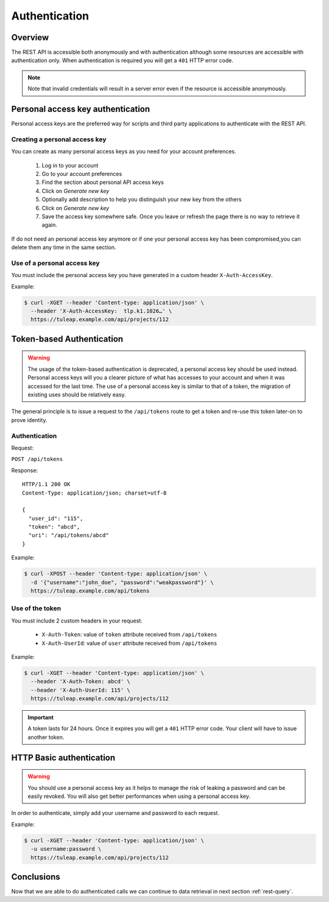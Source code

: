 .. _rest-auth:

Authentication
==============

Overview
--------

The REST API is accessible both anonymously and with authentication although some
resources are accessible with authentication only. When authentication is required
you will get a ``401`` HTTP error code.

.. NOTE::

  Note that invalid credentials will result in a server error even if the resource is accessible anonymously.

Personal access key authentication
----------------------------------

Personal access keys are the preferred way for scripts and third party applications to authenticate with the REST API.

Creating a personal access key
``````````````````````````````

You can create as many personal access keys as you need for your account preferences.

 1. Log in to your account
 2. Go to your account preferences
 3. Find the section about personal API access keys
 4. Click on *Generate new key*
 5. Optionally add description to help you distinguish your new key from the others
 6. Click on *Generate new key*
 7. Save the access key somewhere safe. Once you leave or refresh the page there is no way to retrieve it again.

If do not need an personal access key anymore or if one your personal access key has been compromised,you can delete
them any time in the same section.

Use of a personal access key
````````````````````````````

You must include the personal access key you have generated in a custom header ``X-Auth-AccessKey``.

Example:

.. code-block:: bash

    $ curl -XGET --header 'Content-type: application/json' \
      --header 'X-Auth-AccessKey:  tlp.k1.1026…' \
      https://tuleap.example.com/api/projects/112


Token-based Authentication
--------------------------

.. WARNING::

  The usage of the token-based authentication is deprecated, a personal access key should be used instead.
  Personal access keys will you a clearer picture of what has accesses to your account and when it was
  accessed for the last time. The use of a personal access key is similar to that of a token, the migration
  of existing uses should be relatively easy.

The general principle is to issue a request to the  ``/api/tokens`` route to get a token
and re-use this token later-on to prove identity.

Authentication
``````````````

Request:

``POST /api/tokens``

Response:

::

  HTTP/1.1 200 OK
  Content-Type: application/json; charset=utf-8

  {
    "user_id": "115",
    "token": "abcd",
    "uri": "/api/tokens/abcd"
  }

Example:

.. code-block:: bash

    $ curl -XPOST --header 'Content-type: application/json' \
      -d '{"username":"john_doe", "password":"weakpassword"}' \
      https://tuleap.example.com/api/tokens

Use of the token
````````````````

You must include 2 custom headers in your request:

  * ``X-Auth-Token``: value of ``token`` attribute received from ``/api/tokens``
  * ``X-Auth-UserId``: value of ``user`` attribute received from ``/api/tokens``

Example:

.. code-block:: bash

    $ curl -XGET --header 'Content-type: application/json' \
      --header 'X-Auth-Token: abcd' \
      --header 'X-Auth-UserId: 115' \
      https://tuleap.example.com/api/projects/112

.. IMPORTANT::

  A token lasts for 24 hours. Once it expires you will get a ``401`` HTTP error code.
  Your client will have to issue another token.

HTTP Basic authentication
-------------------------

.. WARNING::

  You should use a personal access key as it helps to manage the risk of leaking a password and can
  be easily revoked. You will also get better performances when using a personal access key.


In order to authenticate, simply add your username and password to each request.

Example:

.. code-block:: bash

    $ curl -XGET --header 'Content-type: application/json' \
      -u username:password \
      https://tuleap.example.com/api/projects/112

Conclusions
-----------

Now that we are able to do authenticated calls we can continue to data retrieval in next section :ref:`rest-query`.
